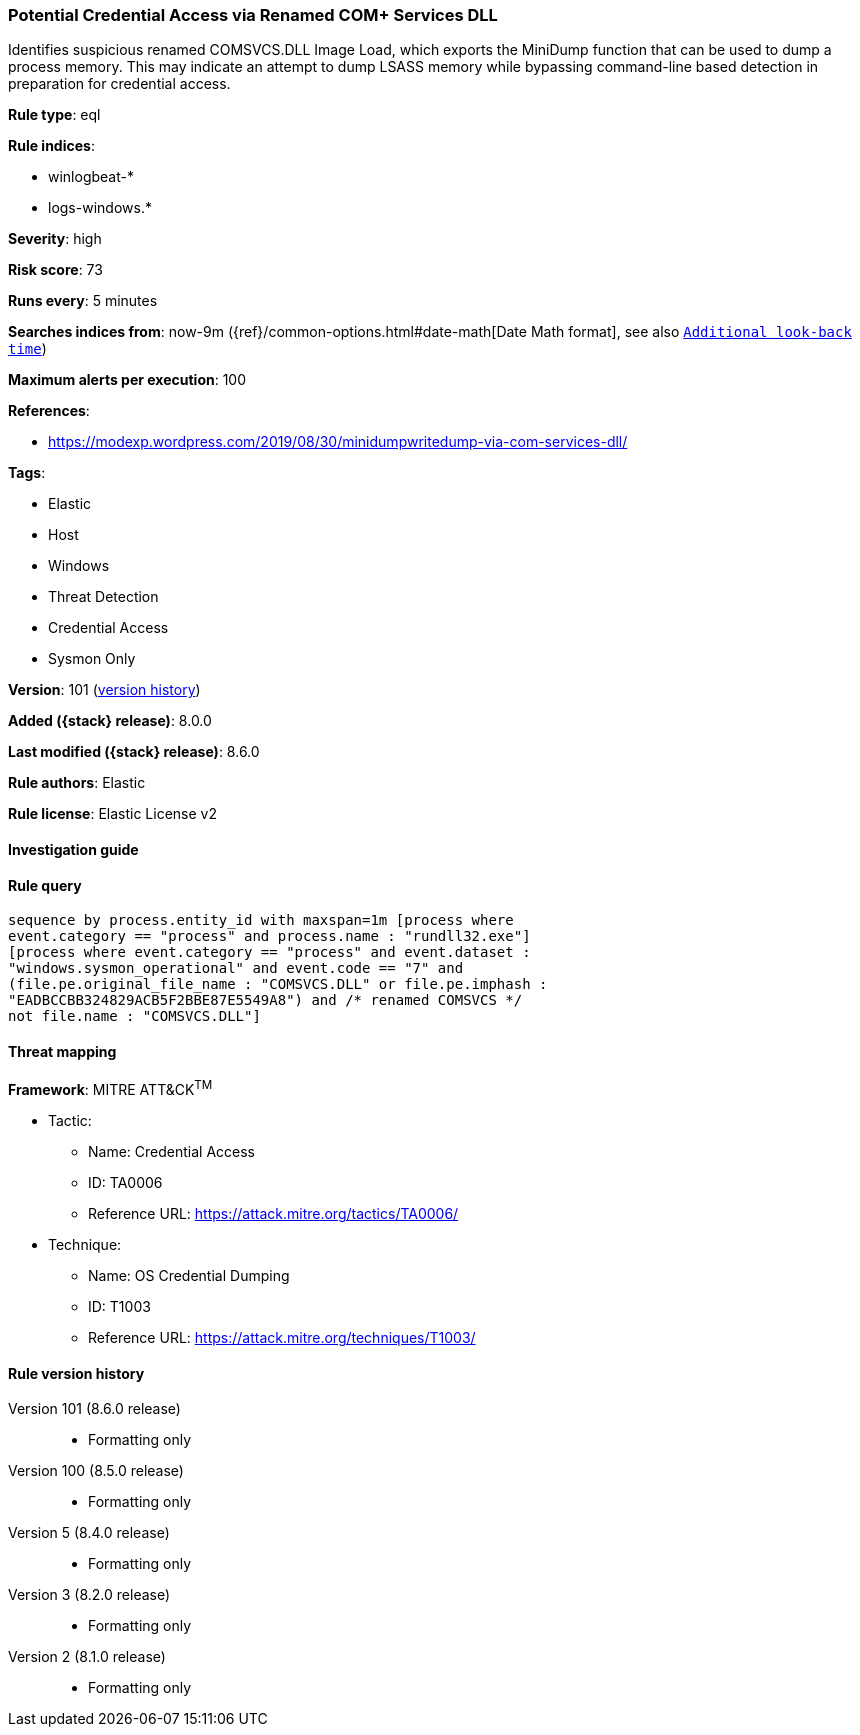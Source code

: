 [[potential-credential-access-via-renamed-com-services-dll]]
=== Potential Credential Access via Renamed COM+ Services DLL

Identifies suspicious renamed COMSVCS.DLL Image Load, which exports the MiniDump function that can be used to dump a process memory. This may indicate an attempt to dump LSASS memory while bypassing command-line based detection in preparation for credential access.

*Rule type*: eql

*Rule indices*:

* winlogbeat-*
* logs-windows.*

*Severity*: high

*Risk score*: 73

*Runs every*: 5 minutes

*Searches indices from*: now-9m ({ref}/common-options.html#date-math[Date Math format], see also <<rule-schedule, `Additional look-back time`>>)

*Maximum alerts per execution*: 100

*References*:

* https://modexp.wordpress.com/2019/08/30/minidumpwritedump-via-com-services-dll/

*Tags*:

* Elastic
* Host
* Windows
* Threat Detection
* Credential Access
* Sysmon Only

*Version*: 101 (<<potential-credential-access-via-renamed-com-services-dll-history, version history>>)

*Added ({stack} release)*: 8.0.0

*Last modified ({stack} release)*: 8.6.0

*Rule authors*: Elastic

*Rule license*: Elastic License v2

==== Investigation guide


[source,markdown]
----------------------------------

----------------------------------


==== Rule query


[source,js]
----------------------------------
sequence by process.entity_id with maxspan=1m [process where
event.category == "process" and process.name : "rundll32.exe"]
[process where event.category == "process" and event.dataset :
"windows.sysmon_operational" and event.code == "7" and
(file.pe.original_file_name : "COMSVCS.DLL" or file.pe.imphash :
"EADBCCBB324829ACB5F2BBE87E5549A8") and /* renamed COMSVCS */
not file.name : "COMSVCS.DLL"]
----------------------------------

==== Threat mapping

*Framework*: MITRE ATT&CK^TM^

* Tactic:
** Name: Credential Access
** ID: TA0006
** Reference URL: https://attack.mitre.org/tactics/TA0006/
* Technique:
** Name: OS Credential Dumping
** ID: T1003
** Reference URL: https://attack.mitre.org/techniques/T1003/

[[potential-credential-access-via-renamed-com-services-dll-history]]
==== Rule version history

Version 101 (8.6.0 release)::
* Formatting only

Version 100 (8.5.0 release)::
* Formatting only

Version 5 (8.4.0 release)::
* Formatting only

Version 3 (8.2.0 release)::
* Formatting only

Version 2 (8.1.0 release)::
* Formatting only

